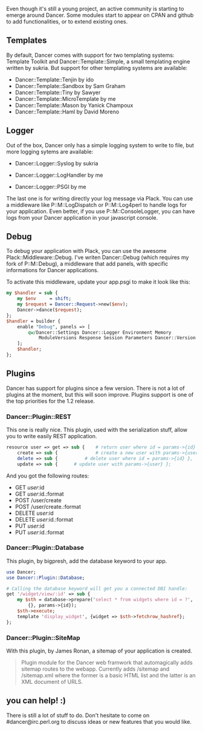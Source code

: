Even though it's still a young project, an active community is starting
to emerge around Dancer. Some modules start to appear on CPAN and github
to add functionalities, or to extend existing ones.

** Templates

By default, Dancer comes with support for two templating systems:
Template Toolkit and Dancer::Template::Simple, a small templating engine
written by sukria. But support for other templating systems are
available:

-  Dancer::Template::Tenjin by ido
-  Dancer::Template::Sandbox by Sam Graham
-  Dancer::Template::Tiny by Sawyer
-  Dancer::Template::MicroTemplate by me
-  Dancer::Template::Mason by Yanick Champoux
-  Dancer::Template::Haml by David Moreno

** Logger

Out of the box, Dancer only has a simple logging system to write to
file, but more logging sytems are available:

#+BEGIN_HTML
  <ul>
#+END_HTML

#+BEGIN_HTML
  <li>
#+END_HTML

Dancer::Logger::Syslog by sukria

#+BEGIN_HTML
  </li>
#+END_HTML

#+BEGIN_HTML
  <li>
#+END_HTML

Dancer::Logger::LogHandler by me

#+BEGIN_HTML
  </li>
#+END_HTML

#+BEGIN_HTML
  <li>
#+END_HTML

Dancer::Logger::PSGI by me

#+BEGIN_HTML
  </li>
#+END_HTML

#+BEGIN_HTML
  </ul>
#+END_HTML

The last one is for writing directly your log message via Plack. You can
use a middleware like P::M::LogDispatch or P::M::Log4perl to handle logs
for your application. Even better, if you use P::M::ConsoleLogger, you
can have logs from your Dancer application in your javascript console.

** Debug

To debug your application with Plack, you can use the awesome
Plack::Middleware::Debug. I've writen Dancer::Debug (which requires my
fork of P::M::Debug), a middleware that add panels, with specific
informations for Dancer applications.

To activate this middleware, update your app.psgi to make it look like
this:

#+BEGIN_SRC perl
    my $handler = sub {
        my $env     = shift;
        my $request = Dancer::Request->new($env);
        Dancer->dance($request);
    };
    $handler = builder {
        enable "Debug", panels => [
            qw/Dancer::Settings Dancer::Logger Environment Memory
                ModuleVersions Response Session Parameters Dancer::Version /
        ];
        $handler;
    };
#+END_SRC

** Plugins

Dancer has support for plugins since a few version. There is not a lot
of plugins at the moment, but this will soon improve. Plugins support is
one of the top priorities for the 1.2 release.

*** Dancer::Plugin::REST

This one is really nice. This plugin, used with the serialization stuff,
allow you to write easily REST application.

#+BEGIN_SRC perl
    resource user => get => sub {    # return user where id = params->{id} },
        create => sub {              # create a new user with params->{user} },
        delete => sub {          # delete user where id = params->{id} },
        update => sub {      # update user with params->{user} };
#+END_SRC

And you got the following routes:

-  GET /user/:id
-  GET /user/:id.:format
-  POST /user/create
-  POST /user/create.:format
-  DELETE /user/:id
-  DELETE /user/:id.:format
-  PUT /user/:id
-  PUT /user/:id.:format

*** Dancer::Plugin::Database

This plugin, by bigpresh, add the database keyword to your app.

#+BEGIN_SRC perl
    use Dancer;
    use Dancer::Plugin::Database;

    # Calling the database keyword will get you a connected DBI handle:
    get '/widget/view/:id' => sub {
        my $sth = database->prepare('select * from widgets where id = ?',
            {}, params->{id});
        $sth->execute;
        template 'display_widget', {widget => $sth->fetchrow_hashref};
    };
#+END_SRC

*** Dancer::Plugin::SiteMap

With this plugin, by James Ronan, a sitemap of your application is
created.

#+BEGIN_HTML
  <blockquote>
#+END_HTML

Plugin module for the Dancer web framwork that automagically adds
sitemap routes to the webapp. Currently adds /sitemap and /sitemap.xml
where the former is a basic HTML list and the latter is an XML document
of URLS.

#+BEGIN_HTML
  </blockquote>
#+END_HTML

** you can help! :)

There is still a lot of stuff to do. Don't hesitate to come on
#dancer@irc.perl.org to discuss ideas or new features that you would
like.
